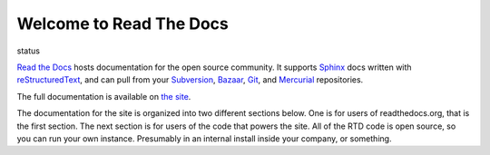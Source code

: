 Welcome to Read The Docs
========================

status

.. |status| image:: https://travis-ci.org/rtfd/readthedocs.org.png?branch=master
.. _status: https://travis-ci.org/rtfd/readthedocs.org

`Read the Docs`_ hosts documentation for the open source community. It supports
Sphinx_ docs written with reStructuredText_, and can pull from your Subversion_,
Bazaar_, Git_, and Mercurial_ repositories.

The full documentation is available on `the site`_.

.. _Read the docs: http://readthedocs.org/
.. _Sphinx: http://sphinx.pocoo.org/
.. _reStructuredText: http://sphinx.pocoo.org/rest.html
.. _Subversion: http://subversion.tigris.org/
.. _Bazaar: http://bazaar.canonical.com/
.. _Git: http://git-scm.com/
.. _Mercurial: http://mercurial.selenic.com/
.. _the site: http://read-the-docs.readthedocs.org

The documentation for the site is organized into two different sections below.
One is for users of readthedocs.org, that is the first section. The next section
is for users of the code that powers the site. All of the RTD code is open
source, so you can run your own instance. Presumably in an internal install
inside your company, or something.
